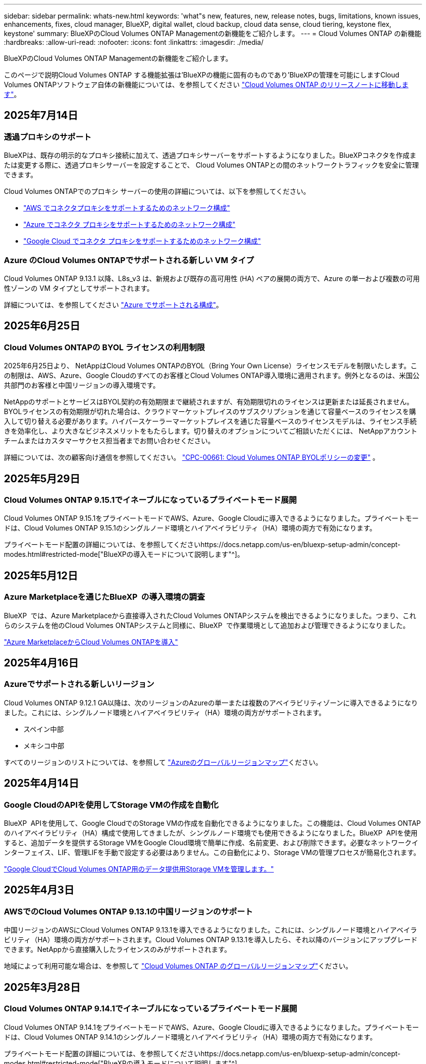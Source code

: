 ---
sidebar: sidebar 
permalink: whats-new.html 
keywords: 'what"s new, features, new, release notes, bugs, limitations, known issues, enhancements, fixes, cloud manager, BlueXP, digital wallet, cloud backup, cloud data sense, cloud tiering, keystone flex, keystone' 
summary: BlueXPのCloud Volumes ONTAP Managementの新機能をご紹介します。 
---
= Cloud Volumes ONTAP の新機能
:hardbreaks:
:allow-uri-read: 
:nofooter: 
:icons: font
:linkattrs: 
:imagesdir: ./media/


[role="lead"]
BlueXPのCloud Volumes ONTAP Managementの新機能をご紹介します。

このページで説明Cloud Volumes ONTAP する機能拡張は'BlueXPの機能に固有のものであり'BlueXPの管理を可能にしますCloud Volumes ONTAPソフトウェア自体の新機能については、を参照してください https://docs.netapp.com/us-en/cloud-volumes-ontap-relnotes/index.html["Cloud Volumes ONTAP のリリースノートに移動します"^]。



== 2025年7月14日



=== 透過プロキシのサポート

BlueXPは、既存の明示的なプロキシ接続に加えて、透過プロキシサーバーをサポートするようになりました。BlueXPコネクタを作成または変更する際に、透過プロキシサーバーを設定することで、 Cloud Volumes ONTAPとの間のネットワークトラフィックを安全に管理できます。

Cloud Volumes ONTAPでのプロキシ サーバーの使用の詳細については、以下を参照してください。

* https://docs.netapp.com/us-en/bluexp-cloud-volumes-ontap/reference-networking-aws.html#network-configurations-to-support-connector-proxy-servers["AWS でコネクタプロキシをサポートするためのネットワーク構成"^]
* https://docs.netapp.com/us-en/bluexp-cloud-volumes-ontap/azure/reference-networking-azure.html#network-configurations-to-support-connector["Azure でコネクタ プロキシをサポートするためのネットワーク構成"^]
* https://docs.netapp.com/us-en/bluexp-cloud-volumes-ontap/reference-networking-gcp.html#network-configurations-to-support-connector-proxy["Google Cloud でコネクタ プロキシをサポートするためのネットワーク構成"^]




=== Azure のCloud Volumes ONTAPでサポートされる新しい VM タイプ

Cloud Volumes ONTAP 9.13.1 以降、L8s_v3 は、新規および既存の高可用性 (HA) ペアの展開の両方で、Azure の単一および複数の可用性ゾーンの VM タイプとしてサポートされます。

詳細については、を参照してください https://docs.netapp.com/us-en/cloud-volumes-ontap-relnotes/reference-configs-azure.html["Azure でサポートされる構成"^]。



== 2025年6月25日



=== Cloud Volumes ONTAPの BYOL ライセンスの利用制限

2025年6月25日より、 NetAppはCloud Volumes ONTAPのBYOL（Bring Your Own License）ライセンスモデルを制限いたします。この制限は、AWS、Azure、Google Cloudのすべてのお客様とCloud Volumes ONTAP導入環境に適用されます。例外となるのは、米国公共部門のお客様と中国リージョンの導入環境です。

NetAppのサポートとサービスはBYOL契約の有効期限まで継続されますが、有効期限切れのライセンスは更新または延長されません。BYOLライセンスの有効期限が切れた場合は、クラウドマーケットプレイスのサブスクリプションを通じて容量ベースのライセンスを購入して切り替える必要があります。ハイパースケーラーマーケットプレイスを通じた容量ベースのライセンスモデルは、ライセンス手続きを効率化し、より大きなビジネスメリットをもたらします。切り替えのオプションについてご相談いただくには、 NetAppアカウントチームまたはカスタマーサクセス担当者までお問い合わせください。

詳細については、次の顧客向け通信を参照してください。  https://mysupport.netapp.com/info/communications/CPC-00661.html["CPC-00661: Cloud Volumes ONTAP BYOLポリシーの変更"^] 。



== 2025年5月29日



=== Cloud Volumes ONTAP 9.15.1でイネーブルになっているプライベートモード展開

Cloud Volumes ONTAP 9.15.1をプライベートモードでAWS、Azure、Google Cloudに導入できるようになりました。プライベートモードは、Cloud Volumes ONTAP 9.15.1のシングルノード環境とハイアベイラビリティ（HA）環境の両方で有効になります。

プライベートモード配置の詳細については、を参照してくださいhttps://docs.netapp.com/us-en/bluexp-setup-admin/concept-modes.html#restricted-mode["BlueXPの導入モードについて説明します"^]。



== 2025年5月12日



=== Azure Marketplaceを通じたBlueXP  の導入環境の調査

BlueXP  では、Azure Marketplaceから直接導入されたCloud Volumes ONTAPシステムを検出できるようになりました。つまり、これらのシステムを他のCloud Volumes ONTAPシステムと同様に、BlueXP  で作業環境として追加および管理できるようになりました。

https://docs.netapp.com/us-en/bluexp-cloud-volumes-ontap/task-deploy-cvo-azure-mktplc.html["Azure MarketplaceからCloud Volumes ONTAPを導入"^]



== 2025年4月16日



=== Azureでサポートされる新しいリージョン

Cloud Volumes ONTAP 9.12.1 GA以降は、次のリージョンのAzureの単一または複数のアベイラビリティゾーンに導入できるようになりました。これには、シングルノード環境とハイアベイラビリティ（HA）環境の両方がサポートされます。

* スペイン中部
* メキシコ中部


すべてのリージョンのリストについては、を参照して https://bluexp.netapp.com/cloud-volumes-global-regions["Azureのグローバルリージョンマップ"^]ください。



== 2025年4月14日



=== Google CloudのAPIを使用してStorage VMの作成を自動化

BlueXP  APIを使用して、Google CloudでのStorage VMの作成を自動化できるようになりました。この機能は、Cloud Volumes ONTAPのハイアベイラビリティ（HA）構成で使用してきましたが、シングルノード環境でも使用できるようになりました。BlueXP  APIを使用すると、追加データを提供するStorage VMをGoogle Cloud環境で簡単に作成、名前変更、および削除できます。必要なネットワークインターフェイス、LIF、管理LIFを手動で設定する必要はありません。この自動化により、Storage VMの管理プロセスが簡易化されます。

https://docs.netapp.com/us-en/bluexp-cloud-volumes-ontap/task-managing-svms-gcp.html["Google CloudでCloud Volumes ONTAP用のデータ提供用Storage VMを管理します。"^]



== 2025年4月3日



=== AWSでのCloud Volumes ONTAP 9.13.1の中国リージョンのサポート

中国リージョンのAWSにCloud Volumes ONTAP 9.13.1を導入できるようになりました。これには、シングルノード環境とハイアベイラビリティ（HA）環境の両方がサポートされます。Cloud Volumes ONTAP 9.13.1を導入したら、それ以降のバージョンにアップグレードできます。NetAppから直接購入したライセンスのみがサポートされます。

地域によって利用可能な場合は、を参照して https://bluexp.netapp.com/cloud-volumes-global-regions["Cloud Volumes ONTAP のグローバルリージョンマップ"^]ください。



== 2025年3月28日



=== Cloud Volumes ONTAP 9.14.1でイネーブルになっているプライベートモード展開

Cloud Volumes ONTAP 9.14.1をプライベートモードでAWS、Azure、Google Cloudに導入できるようになりました。プライベートモードは、Cloud Volumes ONTAP 9.14.1のシングルノード環境とハイアベイラビリティ（HA）環境の両方で有効になります。

プライベートモード配置の詳細については、を参照してくださいhttps://docs.netapp.com/us-en/bluexp-setup-admin/concept-modes.html#restricted-mode["BlueXPの導入モードについて説明します"^]。



== 2025年3月12日



=== Azureの複数のアベイラビリティゾーン環境でサポートされる新しいリージョン

Azure for Cloud Volumes ONTAP 9.12.1 GA以降では、次のリージョンでHA複数アベイラビリティゾーンの導入がサポートされるようになりました。

* 米国中部
* US Gov Virginia（米国政府地域-バージニア州）


すべてのリージョンのリストについては、を参照して https://bluexp.netapp.com/cloud-volumes-global-regions["Azureのグローバルリージョンマップ"^]ください。



== 2025年3月10日



=== AzureのAPIを使用してStorage VMを自動作成

BlueXP  APIを使用して、AzureでCloud Volumes ONTAP用に追加データを提供するStorage VMを作成、名前変更、削除できるようになりました。Storage VMを管理目的で使用する必要がある場合は、APIを使用すると、必要なネットワークインターフェイス、LIF、管理LIFの設定など、Storage VMの作成プロセスが自動化されます。

https://docs.netapp.com/us-en/bluexp-cloud-volumes-ontap/task-managing-svms-azure.html["AzureのCloud Volumes ONTAP用のデータ提供用Storage VMを管理します。"^]



== 2025年3月6日



=== Cloud Volumes ONTAP 9.16.1 GA

BlueXP  を使用して、AzureとGoogle CloudでCloud Volumes ONTAP 9.16.1 General Availabilityリリースを導入、管理できるようになりました。ただし、このバージョンは、AWSでの導入およびアップグレードには使用できません。

link:https://docs.netapp.com/us-en/cloud-volumes-ontap-relnotes/["このリリースのに含まれる新機能について説明します Cloud Volumes ONTAP"^]。



== 2025 年 3 月 3 日



=== Azureでのニュージーランド北部リージョンのサポート

ニュージーランド北部リージョンは、Cloud Volumes ONTAP 9.12.1 GA以降のシングルノードおよびハイアベイラビリティ（HA）構成でAzureでサポートされるようになりました。このリージョンでは、Lsv3インスタンスタイプはサポートされていないことに注意してください。

サポートされているすべてのリージョンのリストについては、を参照して https://bluexp.netapp.com/cloud-volumes-global-regions["Azureのグローバルリージョンマップ"^]ください。



== 2025年2月18日



=== Azure Marketplaceの導入：直接導入

Azure Marketplaceの直接導入を利用して、Cloud Volumes ONTAPをAzure Marketplaceから簡単かつ迅速に直接導入できるようになりました。この合理的な方法を使用すると、BlueXP  Connectorをセットアップしたり、BlueXP  を使用したCloud Volumes ONTAPの導入に必要なその他のオンボーディング基準を満たしたりすることなく、環境内のCloud Volumes ONTAPのコア機能を確認できます。

* https://docs.netapp.com/us-en/bluexp-cloud-volumes-ontap/concept-azure-mktplace-direct.html["AzureでのCloud Volumes ONTAP導入オプションの詳細"^]
* https://docs.netapp.com/us-en/bluexp-cloud-volumes-ontap/task-deploy-cvo-azure-mktplc.html["Azure MarketplaceからCloud Volumes ONTAPを導入"^]




== 2025年2月10日



=== BlueXP  からSystem Managerにアクセスするためのユーザ認証が有効

BlueXP  管理者は、BlueXP  からONTAP System ManagerにアクセスするONTAPユーザの認証をアクティブ化できるようになりました。このオプションを有効にするには、BlueXP  Connectorの設定を編集します。このオプションは、標準モードとプライベートモードで使用できます。

link:https://docs.netapp.com/us-en/bluexp-cloud-volumes-ontap/task-administer-advanced-view.html["System Managerを使用したCloud Volumes ONTAPの管理"^]です。



=== BlueXP  アドバンストビューの名前をSystem Managerに変更

BlueXP  からONTAPシステムマネージャを使用してCloud Volumes ONTAPを高度に管理するオプションの名前が*アドバンストビュー*から*システムマネージャ*に変更されました。

link:https://docs.netapp.com/us-en/bluexp-cloud-volumes-ontap/task-administer-advanced-view.html["System Managerを使用したCloud Volumes ONTAPの管理"^]です。



=== BlueXP  デジタルウォレットでライセンス管理を簡易化

BlueXP  デジタルウォレット内の改善されたナビゲーションポイントを使用して、Cloud Volumes ONTAPライセンスの管理を簡易化できるようになりました。

* Cloud Volumes ONTAPライセンス情報には、* Governance > Digital Wallet > Overview / Direct Licenses *タブから簡単にアクセスできます。
* [Cloud Volume ONTAP ]パネルの*[Overview]*タブで*[View]*をクリックすると、容量ベースライセンスの全体像を確認できます。この詳細ビューには、ライセンスとサブスクリプションに関する詳細な情報が表示されます。
* 以前のインターフェイスを使用する場合は、*[Switch to legacy view]*ボタンをクリックして、ライセンスの詳細をタイプ別に表示したり、ライセンスの課金方法を変更したりできます。


link:https://docs.netapp.com/us-en/bluexp-cloud-volumes-ontap/task-manage-capacity-licenses.html["容量ベースのライセンスを管理します"^]です。



== 2024年12月9日



=== ベストプラクティスに準拠するようにAzure向けに更新されたサポート対象VMのリスト

AzureにCloud Volumes ONTAPの新しいインスタンスを導入する場合、DS_v2およびES_v3マシンファミリーはBlueXP  で選択できなくなりました。これらのファミリーは、既存の古いシステムでのみ保持およびサポートされます。Cloud Volumes ONTAPの新規導入は、Azureでサポートされるのは9.12.1リリース以降のみです。ES_v4またはCloud Volumes ONTAP 9.12.1以降と互換性のある他のシリーズに切り替えることをお勧めします。ただし、DS_v2およびES_v3シリーズマシンは、APIを使用した新しい展開で使用できます。

https://docs.netapp.com/us-en/cloud-volumes-ontap-relnotes/reference-configs-azure.html["Azure でサポートされる構成"^]



== 2024年11月11日



=== ノードベースライセンスの販売終了

NetAppでは、Cloud Volumes ONTAPノードベースライセンスの販売終了（EOA）とサポート終了（EOS）を計画しています。2024年11月11日より、ノードベースライセンスの限定的な可用性が終了しました。ノードベースのライセンスのサポートは2024年12月31日に終了します。ノードベースライセンスのEOAが完了したら、BlueXP  ライセンス変換ツールを使用して容量ベースのライセンスに移行する必要があります。

年間契約または長期契約の場合は、NetApp EOA日またはライセンスの有効期限前にNetApp担当者に連絡して、移行の前提条件が満たされていることを確認することを推奨します。Cloud Volumes ONTAPノードの長期契約がなく、オンデマンドの従量課金制（PAYGO）サブスクリプションに対してシステムを運用している場合は、EOS日までに変換を計画することが重要です。長期契約とPAYGOサブスクリプションの両方で、BlueXP  ライセンス変換ツールを使用してシームレスな変換を行うことができます。

https://docs.netapp.com/us-en/bluexp-cloud-volumes-ontap/concept-licensing.html#end-of-availability-of-node-based-licenses["ノードベースライセンスの販売終了"^] https://docs.netapp.com/us-en/bluexp-cloud-volumes-ontap/task-convert-node-capacity.html["Cloud Volumes ONTAPノードベースライセンスを容量ベースライセンスに変換する"^]



=== BlueXP  からのノードベースの導入の削除

ノードベースのライセンスを使用してCloud Volumes ONTAPシステムを導入するオプションは、BlueXP  では廃止されました。いくつかの特別なケースを除き、どのクラウドプロバイダのCloud Volumes ONTAP環境にもノードベースのライセンスを使用できません。

NetAppは、契約上の義務および運用上のニーズに準拠して、次の固有のライセンス要件を認識し、このような状況でも引き続きノードベースのライセンスをサポートします。

* 米国公共機関のお客様
* プライベートモードでの導入
* AWSでのCloud Volumes ONTAPの中国リージョン導入
* ノード単位で有効期限が切れていない場合は、お客様所有のライセンスを使用（BYOLライセンス）


https://docs.netapp.com/us-en/bluexp-cloud-volumes-ontap/concept-licensing.html#end-of-availability-of-node-based-licenses["ノードベースライセンスの販売終了"^]



=== Azure BLOBストレージにCloud Volumes ONTAPデータ用のコールド階層を追加

BlueXP  で、コールド階層を選択してアクセス頻度の低い大容量階層のデータをAzure BLOBストレージに格納できるようになりました。既存のホット階層とクール階層にコールド階層を追加すると、より手頃な価格のストレージオプションが提供され、コスト効率が向上します。

https://docs.netapp.com/us-en/bluexp-cloud-volumes-ontap/concept-data-tiering.html#data-tiering-in-azure["Azure のデータ階層化"^]



=== Azureのストレージアカウントへのパブリックアクセスを制限するオプション

AzureのCloud Volumes ONTAPシステムのストレージアカウントへのパブリックアクセスを制限できるようになりました。アクセスを無効にすると、組織のセキュリティポリシーに準拠する必要がある場合に、同じVNet内であってもプライベートIPアドレスが公開されないように保護できます。このオプションは、Cloud Volumes ONTAPシステムのデータ階層化も無効になり、シングルノードペアとハイアベイラビリティペアの両方に適用されます。

https://docs.netapp.com/us-en/bluexp-cloud-volumes-ontap/reference-networking-azure.html#security-group-rules["セキュリティグループのルール"^]です。



=== Cloud Volumes ONTAP導入後のWORM有効化

BlueXP  を使用して、既存のCloud Volumes ONTAPシステムでWrite Once Read Many（WORM）ストレージをアクティブ化できるようになりました。この機能を使用すると、作成時にWORMが有効になっていなかった場合でも、作業環境でWORMを柔軟に有効にできます。有効にすると、WORMを無効にすることはできません。

https://docs.netapp.com/us-en/bluexp-cloud-volumes-ontap/concept-worm.html#enabling-worm-on-a-cloud-volumes-ontap-working-environment["Cloud Volumes ONTAP作業環境でのWORMの有効化"^]



== 2024年10月25日



=== ベストプラクティスに準拠するようにGoogle Cloud向けに更新されたサポート対象VMのリスト

Google CloudにCloud Volumes ONTAPの新しいインスタンスを導入する際に、BlueXP  でn1シリーズマシンを選択できなくなりました。n1シリーズのマシンは、既存の古いシステムでのみ保持およびサポートされます。Cloud Volumes ONTAPの新規導入は、Google Cloud 9.8リリース以降でのみサポートされます。Cloud Volumes ONTAP 9.8以降と互換性のあるn2シリーズマシンタイプに切り替えることをお勧めします。ただし、n1シリーズマシンは、APIを介して実行される新しい導入に使用できます。

https://docs.netapp.com/us-en/cloud-volumes-ontap-relnotes/reference-configs-gcp.html["Google Cloud でサポートされている構成"^]です。



=== ローカルゾーンでのAmazon Web Servicesのプライベートモードのサポート

BlueXP  では、AWSローカルゾーンがサポートされるようになり、プライベートモードのCloud Volumes ONTAPハイアベイラビリティ（HA）構成がサポートされるようになりました。以前は標準モードのみに限定されていたサポートが、プライベートモードを含むように拡張されました。


NOTE: BlueXP  を制限モードで使用している場合、AWSローカルゾーンはサポートされません。

HA環境でのAWSローカルゾーンの詳細については、を参照してください。 link:https://docs.netapp.com/us-en/bluexp-cloud-volumes-ontap/concept-ha.html#aws-local-zones["AWSローカルゾーン"^]。



== 2024年10月7日



=== アップグレード時のバージョン選択におけるユーザエクスペリエンスの向上

このリリースから、BlueXP  通知を使用してCloud Volumes ONTAPをアップグレードしようとすると、使用するデフォルトのバージョン、最新のバージョン、および互換性のあるバージョンに関するガイダンスが表示されます。また、Cloud Volumes ONTAPインスタンスと互換性のある最新のパッチまたはメジャーバージョンを選択することも、アップグレードするバージョンを手動で入力することもできます。

https://docs.netapp.com/us-en/bluexp-cloud-volumes-ontap/task-updating-ontap-cloud.html#upgrade-from-bluexp-notifications["Cloud Volumes ONTAP ソフトウェアをアップグレードします"]



== 2024年9月9日



=== ワームとARPの機能は有料ではなくなりました。

WORM（Write Once Read Many）とARP（Autonomous Ransomware Protection）の組み込みのデータ保護機能とセキュリティ機能は、Cloud Volumes ONTAPライセンスで追加料金なしで提供されます。新しい価格モデルは、AWS、Azure、Google Cloudの新規および既存のBYOLおよびPAYGO / Marketplaceサブスクリプションの両方に適用されます。容量ベースとノードベースのどちらのライセンスにも、シングルノードとハイアベイラビリティ（HA）ペアを含むすべての構成用のARPとWORMが追加料金なしで含まれます。

シンプルな価格設定により、次のようなメリットが得られます。

* 現在、WORMとARPが含まれているアカウントでは、これらの機能の料金は発生しなくなります。今後は、この変更前と同様に、使用容量に関する料金のみが請求されます。ワームとARPは今後の請求書に含まれなくなります。
* 現在のアカウントにこれらの機能が含まれていない場合は、追加料金なしでWORMとARPを選択できるようになりました。
* 新規アカウントのすべてのCloud Volumes ONTAPサービスには、WORMとARPの料金は含まれません。


これらの機能の詳細については、こちらをご覧ください。

* https://docs.netapp.com/us-en/bluexp-cloud-volumes-ontap/task-protecting-ransomware.html["Cloud Volumes ONTAP向けNetAppランサムウェア対策ソリューションを有効にする"]
* https://docs.netapp.com/us-en/bluexp-cloud-volumes-ontap/concept-worm.html["WORM ストレージ"]




== 2024 年 8 月 23 日



=== カナダ西部リージョンがAWSでサポートされるようになりました

Cloud Volumes ONTAP 9.12.1 GA以降では、カナダ西部リージョンがAWSでサポートされるようになりました。

すべてのリージョンのリストについては、を参照してください https://bluexp.netapp.com/cloud-volumes-global-regions["AWSのグローバルリージョンマップ"^]。



== 2024年8月22日



=== Cloud Volumes ONTAP 9.15.1 GA

BlueXPで、AWS、Azure、Google CloudにCloud Volumes ONTAP 9.15.1 General Availabilityリリースを導入、管理できるようになりました。

link:https://docs.netapp.com/us-en/cloud-volumes-ontap-9151-relnotes/["このリリースのに含まれる新機能について説明します Cloud Volumes ONTAP"^]です。



== 2024 年 8 月 8 日



=== Edge Cacheライセンスパッケージの廃止

Cloud Volumes ONTAPの今後の導入では、Edge Cache容量ベースのライセンスパッケージは利用できなくなります。ただし、APIを使用してこの機能を利用することはできます。



=== AzureでサポートされるFlash Cacheの最小バージョン

AzureでFlash Cacheを設定するには、9.13.1 GA以上のCloud Volumes ONTAPバージョンが必要です。ONTAP 9.13.1 GA以降のバージョンは、AzureのCloud Volumes ONTAPシステムへのFlash Cacheの導入にのみ使用できます。

サポートされる構成については、を参照してください https://docs.netapp.com/us-en/cloud-volumes-ontap-relnotes/reference-configs-azure.html#single-node-systems["Azure でサポートされる構成"^]。



=== マーケットプレイスサブスクリプションの無償トライアルの廃止

クラウドプロバイダのマーケットプレイスで提供される従量課金制サブスクリプションの30日間無償トライアルまたは評価版ライセンスは、Cloud Volumes ONTAPでは利用できなくなります。あらゆるタイプのマーケットプレイスサブスクリプション（PAYGOまたは年間契約）の料金は、無料トライアル期間なしで最初の使用から有効になります。



== 2024年6月10日



=== Cloud Volumes ONTAP 9.15.0

BlueXPで、AWS、Azure、Google CloudにCloud Volumes ONTAP 9.15.0を導入して管理できるようになりました。

link:https://docs.netapp.com/us-en/cloud-volumes-ontap-9150-relnotes/["このリリースのに含まれる新機能について説明します Cloud Volumes ONTAP"^]です。



== 2024年5月17日



=== Amazon Web Servicesのローカルゾーンのサポート

Cloud Volumes ONTAP HA環境でAWSローカルゾーンがサポートされるようになりました。AWSローカルゾーンは、ストレージ、コンピューティング、データベース、その他の一部のAWSサービスが大都市や業界の近くに配置されているインフラ環境です。


NOTE: AWSのローカルゾーンは、BlueXPを標準モードで使用している場合にサポートされます。現時点では、BlueXPを制限モードまたはプライベートモードで使用している場合、AWSローカルゾーンはサポートされていません。

HA環境でのAWSローカルゾーンの詳細については、を参照してください。 link:https://docs.netapp.com/us-en/bluexp-cloud-volumes-ontap/concept-ha.html#aws-local-zones["AWSローカルゾーン"^]。



== 2024年4月23日



=== Azureの複数のアベイラビリティゾーン環境でサポートされる新しいリージョン

Azure for Cloud Volumes ONTAP 9.12.1 GA以降では、次のリージョンでHA複数アベイラビリティゾーンの導入がサポートされるようになりました。

* ドイツ・ウェスト・セントラル
* ポーランド中部
* 米国西部3
* イスラエル中部
* イタリア北部
* カナダセントラル


すべてのリージョンのリストについては、を参照して https://bluexp.netapp.com/cloud-volumes-global-regions["Azureのグローバルリージョンマップ"^]ください。



=== ヨハネスブルグリージョンがGoogle Cloudでサポートされるようになりました

ヨハネスブルグ地域 (`africa-south1` リージョン）は、Google Cloud for Cloud Volumes ONTAP 9.12.1 GA以降でサポートされるようになりました。

すべてのリージョンのリストについては、を参照して https://bluexp.netapp.com/cloud-volumes-global-regions["Google Cloudのグローバルリージョンマップ"^]ください。



=== ボリュームテンプレートとタグのサポートの廃止

これ以降、テンプレートからボリュームを作成したり、ボリュームのタグを編集したりすることはできません。これらの操作はBlueXP修正サービスに関連付けられていましたが、このサービスは廃止されました。



== 2024年3月8日



=== Amazon Instant Metadata Service v2のサポート

AWSでは、Cloud Volumes ONTAP、メディエーター、コネクタがすべての機能でAmazon Instant Metadata Service v2（IMDSv2）をサポートするようになりました。IMDSv2では、脆弱性に対する保護が強化されています。以前はIMDSv1のみがサポートされていました。

セキュリティポリシーで必要な場合は、IMDSv2を使用するようにEC2インスタンスを設定できます。手順については、を参照してください https://docs.netapp.com/us-en/bluexp-setup-admin/task-require-imdsv2.html["既存のコネクタを管理するためのBlueXPのセットアップと管理に関するドキュメント"^]。



== 2024年3月5日



=== Cloud Volumes ONTAP 9.14.1 GA

BlueXPで、AWS、Azure、Google CloudにCloud Volumes ONTAP 9.14.1 General Availabilityリリースを導入、管理できるようになりました。

link:https://docs.netapp.com/us-en/cloud-volumes-ontap-9141-relnotes/["このリリースのに含まれる新機能について説明します Cloud Volumes ONTAP"^]。



== 2024年2月2日



=== AzureでのEdv5シリーズVMのサポート

Cloud Volumes ONTAP 9.14.1リリース以降では、次のEdv5シリーズVMがサポートされるようになりました。

* E4ds_V5
* E8ds_V5
* E20s_V5
* E32ds_V5
* E48ds_V5
* E64ds_V5


link:https://docs.netapp.com/us-en/cloud-volumes-ontap-relnotes/reference-configs-azure.html["Azure でサポートされる構成"^]



== 2024年1月16日



=== BlueXPでのパッチリリース

BlueXPでは、最新の3つのバージョンのCloud Volumes ONTAPに対してのみパッチリリースを提供しています。

link:https://docs.netapp.com/us-en/bluexp-cloud-volumes-ontap/task-updating-ontap-cloud.html#patch-releases["Cloud Volumes ONTAP をアップグレードします"^]



== 2024年1月8日



=== Azureの複数のアベイラビリティゾーン用の新しいVM

Cloud Volumes ONTAP 9.13.1以降では、次のVMタイプで、新規および既存のハイアベイラビリティペア環境でAzureの複数のアベイラビリティゾーンがサポートされます。

* L16s_v3
* L32s_v3
* L48s_v3
* L64s_v3


link:https://docs.netapp.com/us-en/cloud-volumes-ontap-relnotes/reference-configs-azure.html["Azure でサポートされる構成"^]



== 2023年12月6日



=== Cloud Volumes ONTAP 9.14.1 RC1

BlueXPで、AWS、Azure、Google CloudにCloud Volumes ONTAP 9.14.1を導入、管理できるようになりました。

link:https://docs.netapp.com/us-en/cloud-volumes-ontap-9141-relnotes/["このリリースのに含まれる新機能について説明します Cloud Volumes ONTAP"^]。



=== 最大300TiBのFlexVolボリューム

System ManagerとONTAP CLI（Cloud Volumes ONTAP 9.12.1 P2および9.13.0 P2以降）、およびCloud Volumes ONTAP 9.13.1以降のBlueXPでは、最大300TiBのFlexVolボリュームを作成できるようになりました。

* link:https://docs.netapp.com/us-en/cloud-volumes-ontap-relnotes/reference-limits-aws.html#file-and-volume-limits["AWS のストレージの制限"]
* link:https://docs.netapp.com/us-en/cloud-volumes-ontap-relnotes/reference-limits-azure.html#file-and-volume-limits["Azure のストレージ制限"]
* link:https://docs.netapp.com/us-en/cloud-volumes-ontap-relnotes/reference-limits-gcp.html#logical-storage-limits["Google Cloud のストレージ制限"]




== 2023年12月5日

次の変更が導入されました。



=== Azureでの新しいリージョンのサポート

.単一のアベイラビリティゾーンリージョンのサポート
Azure for Cloud Volumes ONTAP 9.12.1 GA以降では、次のリージョンで可用性の高い単一アベイラビリティゾーンの導入がサポートされるようになりました。

* テルアビブ
* ミラノ


.複数のアベイラビリティゾーンリージョンのサポート
Azure for Cloud Volumes ONTAP 9.12.1 GA以降では、次のリージョンで可用性の高い複数アベイラビリティゾーンの導入がサポートされるようになりました。

* 中央インド
* ノルウェー東部
* スイス北部
* 南アフリカ北部
* アラブ首長国連邦北部


すべてのリージョンのリストについては、を参照して https://bluexp.netapp.com/cloud-volumes-global-regions["Azureのグローバルリージョンマップ"^]ください。



== 2023年11月10日

コネクタの3.9.35リリースでは、次の変更が加えられました。



=== ベルリンリージョンでGoogle Cloudがサポートされるようになりました

ベルリン地域は、Google Cloud for Cloud Volumes ONTAP 9.12.1 GA以降でサポートされるようになりました。

すべてのリージョンのリストについては、を参照して https://bluexp.netapp.com/cloud-volumes-global-regions["Google Cloudのグローバルリージョンマップ"^]ください。



== 2023年11月8日

コネクタの3.9.35リリースでは、次の変更が加えられました。



=== Tel AvivリージョンがAWSでサポートされるようになりました

テルアビブリージョンは、Cloud Volumes ONTAP 9.12.1 GA以降でAWSでサポートされるようになりました。

すべてのリージョンのリストについては、を参照して https://bluexp.netapp.com/cloud-volumes-global-regions["AWSのグローバルリージョンマップ"^]ください。



== 2023年11月1日

コネクタの3.9.34リリースでは、次の変更が加えられました。



=== サウジアラビアリージョンでGoogle Cloudがサポートされるようになりました

サウジアラビアリージョンは、Google Cloud for Cloud Volumes ONTAPおよびConnector for Cloud Volumes ONTAP 9.12.1 GA以降でサポートされるようになりました。

すべてのリージョンのリストについては、を参照して https://bluexp.netapp.com/cloud-volumes-global-regions["Google Cloudのグローバルリージョンマップ"^]ください。



== 2023年10月23日

コネクタの3.9.34リリースでは、次の変更が加えられました。



=== AzureでのHAマルチアベイラビリティゾーン環境でサポートされる新しいリージョン

Azureの次のリージョンでは、Cloud Volumes ONTAP 9.12.1 GA以降で可用性の高い複数アベイラビリティゾーン環境がサポートされるようになりました。

* オーストラリア東部
* 東アジア
* フランス中部
* 北ヨーロッパ
* カタール中部
* スウェーデン中部
* 西ヨーロッパ
* 西アメリカ 2


複数のアベイラビリティゾーンをサポートするすべてのリージョンのリストについては、を参照してください https://bluexp.netapp.com/cloud-volumes-global-regions["Azureのグローバルリージョンマップ"^]。



== 2023年10月6日

コネクタの3.9.34リリースでは、次の変更が加えられました。



=== Cloud Volumes ONTAP 9.14.0

BlueXPで、AWS、Azure、Google CloudにCloud Volumes ONTAP 9.14.0 General Availabilityリリースを導入、管理できるようになりました。

link:https://docs.netapp.com/us-en/cloud-volumes-ontap-9140-relnotes/["このリリースのに含まれる新機能について説明します Cloud Volumes ONTAP"^]。



== 2023年9月10日

コネクタの3.9.33リリースでは、次の変更が加えられました。



=== AzureでのLsv3シリーズVMのサポート

AzureのCloud Volumes ONTAPでは、9.13.1リリース以降で、単一のアベイラビリティゾーンと複数のアベイラビリティゾーンに管理対象ディスクを共有するシングルノード環境とハイアベイラビリティペア環境で、L48s_v3とL64s_v3のインスタンスタイプがサポートされるようになりました。これらのインスタンスタイプでは、Flash Cacheがサポートされます。

link:https://docs.netapp.com/us-en/cloud-volumes-ontap-relnotes/reference-configs-azure.html["AzureでサポートされるCloud Volumes ONTAP構成を確認する"^]
link:https://docs.netapp.com/us-en/cloud-volumes-ontap-relnotes/reference-limits-azure.html["AzureでのCloud Volumes ONTAPのストレージ制限を表示"^]



== 2023年7月30日

コネクタの3.9.32リリースでは、次の変更が導入されました。



=== Google CloudでFlash Cacheと高速書き込み速度をサポート

Google Cloud for Cloud Volumes ONTAP 9.13.1以降では、Flash Cacheと高速書き込み速度を個別に有効にすることができます。高速の書き込み速度は、サポートされているすべてのインスタンスタイプで使用できます。Flash Cacheは、次のインスタンスタイプでサポートされています。

* N2-STANDARD-16
* N2-STANDARD-32
* N2-STANDARD-48
* N2-STANDARD-64


これらの機能は、シングルノード環境とハイアベイラビリティペア環境の両方で個別に使用することも、一緒に使用することもできます。

link:https://docs.netapp.com/us-en/bluexp-cloud-volumes-ontap/task-deploying-gcp.html["Google CloudでCloud Volumes ONTAP を起動します"^]



=== 使用状況レポートの機能拡張

使用状況レポートに表示される情報に対するさまざまな改善が利用可能になりました。使用状況レポートの機能拡張は次のとおりです。

* TiB単位が列名に追加されました。
* シリアル番号の新しい「ノード」フィールドが追加されました。
* [Storage VMs]使用状況レポートに新しい[Workload Type]列が追加されました。
* 作業環境の名前がStorage VMとボリュームの使用状況レポートに表示されるようになりました。
* ボリュームタイプ「file」のラベルが「Primary（Read/Write）」に変更されました。
* ボリュームタイプ「secondary」のラベルが「Secondary（DP）」に変更されました。


使用状況レポートの詳細については、を参照してくださいlink:https://docs.netapp.com/us-en/bluexp-cloud-volumes-ontap/task-manage-capacity-licenses.html#download-usage-reports["使用状況レポートをダウンロードします"^]。



== 2023年7月26日

コネクタの3.9.31リリースでは、次の変更が導入されました。



=== Cloud Volumes ONTAP 9.13.1 GA

BlueXPで、AWS、Azure、Google CloudにCloud Volumes ONTAP 9.13.1 General Availabilityリリースを導入、管理できるようになりました。

link:https://docs.netapp.com/us-en/cloud-volumes-ontap-9131-relnotes/["このリリースのに含まれる新機能について説明します Cloud Volumes ONTAP"^]。



== 2023年7月2日

コネクタの3.9.31リリースでは、次の変更が導入されました。



=== AzureでのHAマルチアベイラビリティゾーン環境のサポート

Azureの東日本および韓国中部では、Cloud Volumes ONTAP 9.12.1 GA以降でHAマルチアベイラビリティゾーンの導入がサポートされるようになりました。

複数のアベイラビリティゾーンをサポートするすべてのリージョンのリストについては、を参照してください https://bluexp.netapp.com/cloud-volumes-global-regions["Azureのグローバルリージョンマップ"^]。



=== 自律型ランサムウェア対策のサポート

Cloud Volumes ONTAPでAutonomous Ransomware Protection（ARP）がサポートされるようになりました。ARPサポートは、Cloud Volumes ONTAPバージョン9.12.1以降で使用できます。

Cloud Volumes ONTAPを使用したARPの詳細については、を参照してください https://docs.netapp.com/us-en/bluexp-cloud-volumes-ontap/task-protecting-ransomware.html#autonomous-ransomware-protection["自律的なランサムウェア防御"^]。



== 2023年6月26日

コネクタの3.9.30リリースでは、次の変更が加えられました。



=== Cloud Volumes ONTAP 9.13.1 RC1

BlueXPで、AWS、Azure、Google CloudにCloud Volumes ONTAP 9.13.1を導入、管理できるようになりました。

https://docs.netapp.com/us-en/cloud-volumes-ontap-9131-relnotes["このリリースのに含まれる新機能について説明します Cloud Volumes ONTAP"^]。



== 2023年6月4日

コネクタの3.9.30リリースでは、次の変更が加えられました。



=== Cloud Volumes ONTAPアップグレードバージョンセレクタの更新

Upgrade Cloud Volumes ONTAPページで、Cloud Volumes ONTAPの最新バージョンまたは古いバージョンへのアップグレードを選択できるようになりました。

BlueXP  を使用したCloud Volumes ONTAPのアップグレードの詳細については、を参照してください https://docs.netapp.com/us-en/cloud-manager-cloud-volumes-ontap/task-updating-ontap-cloud.html#upgrade-cloud-volumes-ontap["Cloud Volumes ONTAP をアップグレードします"^]。



== 2023年5月7日

コネクタの3.9.29リリースでは、次の変更が加えられました。



=== カタール地域がGoogle Cloudでサポートされるようになりました

カタール地域は、Google Cloud for Cloud Volumes ONTAP およびConnector for Cloud Volumes ONTAP 9.12.1 GA以降でサポートされるようになりました。



=== Sweden CentralリージョンがAzureでサポートされるようになりました

Sweden Centralリージョンは、Azure for Cloud Volumes ONTAP およびConnector for Cloud Volumes ONTAP 9.12.1 GA以降でサポートされるようになりました。



=== Azure Australia EastでのHA複数アベイラビリティゾーンの導入のサポート

Azureのオーストラリア東部リージョンでは、Cloud Volumes ONTAP 9.12.1 GA以降でHAマルチアベイラビリティゾーンの導入がサポートされるようになりました。



=== 充電使用量の内訳

容量ベースのライセンスにサブスクライブしたときに課金される料金を確認できるようになりました。次のタイプの使用状況レポートは、BlueXPのデジタルウォレットからダウンロードできます。使用状況レポートには、サブスクリプションの容量の詳細と、Cloud Volumes ONTAP サブスクリプションのリソースに対する課金状況が表示されます。ダウンロード可能なレポートは、他のユーザーと簡単に共有できます。

* Cloud Volumes ONTAP パッケージの使用状況
* 使用状況の概要
* Storage VMの使用状況
* ボリュームの使用状況


詳細については、を参照してください link:https://docs.netapp.com/us-en/bluexp-cloud-volumes-ontap/task-manage-capacity-licenses.html["容量ベースのライセンスを管理します"^]。



=== MarketplaceのサブスクリプションなしでBlueXPにアクセスすると通知が表示されるようになりました

Marketplaceのサブスクリプションを購入せずにBlueXPでCloud Volumes ONTAP にアクセスすると、必ず通知が表示されるようになりました。通知には、「この作業環境のマーケットプレイスサブスクリプションは、Cloud Volumes ONTAP の利用規約に準拠する必要があります」と記載されています。



== 2023年4月4日



=== 中国リージョンでのAWSのサポート

Cloud Volumes ONTAP 9.12.1 GA以降では、次のように中国リージョンがAWSでサポートされるようになりました。

* シングルノードシステムがサポートされます。
* ネットアップから直接購入したライセンスはサポートされます。


地域によって利用可能な場合は、を参照してlink:https://bluexp.netapp.com/cloud-volumes-global-regions["Cloud Volumes ONTAP のグローバルリージョンマップ"^]ください。



== 2023年4月3日

コネクタの3.9.28リリースでは、次の変更が導入されました。



=== TurinリージョンがGoogle Cloudでサポートされるようになりました

Turinリージョンは、Google Cloud for Cloud Volumes ONTAP およびConnector for Cloud Volumes ONTAP 9.12.1 GA以降でサポートされるようになりました。



=== BlueXPのデジタルウォレット機能の強化

BlueXPのデジタルウォレットに、Marketplaceのプライベートオファーで購入したライセンス容量が表示されるようになりました。

https://docs.netapp.com/us-en/bluexp-cloud-volumes-ontap/task-manage-capacity-licenses.html["アカウントの使用済み容量を表示する方法について説明します"^]。



=== ボリューム作成時のコメントがサポートされます

このリリースでは、APIを使用してCloud Volumes ONTAP FlexGroup ボリュームまたはFlexVol ボリュームを作成する際にコメントを作成することができます。



=== Cloud Volumes ONTAP の[Overview]、[Volumes]、[Aggregates]ページでBlueXPのユーザインターフェイスが再設計されました

Cloud Volumes ONTAP の[概要]、[ボリューム]、[アグリゲート]ページで使用できるユーザインターフェイスが再設計されました。タイルベースのデザインでは、より包括的な情報が各タイルに表示され、ユーザーエクスペリエンスが向上します。

image:https://raw.githubusercontent.com/NetAppDocs/bluexp-cloud-volumes-ontap/main/media/screenshot-resource-page-rn.png["このスクリーンショットは、Cloud Volumes ONTAP の概要ページに再設計されたBlueXPユーザインターフェイスを示しています。さまざまなタイルに、ストレージ効率、バージョン、容量分布、Cloud Volumes ONTAP 環境に関する情報、ボリューム、アグリゲート、レプリケーション、バックアップが表示されます。"]



=== FlexGroup ボリュームはCloud Volumes ONTAP で確認できます

ONTAPシステムマネージャまたはONTAP CLIで作成したFlexGroupボリュームは、BlueXP  の[再設計されたボリューム]タイルで直接表示できるようになりました。FlexVol ボリュームの場合と同じように、作成したFlexGroup ボリュームの詳細情報は専用の[Volumes]タイルで確認できます。


NOTE: 現時点では、BlueXPでは既存のFlexGroup ボリュームのみを表示できます。BlueXPでFlexGroup ボリュームを作成することはできませんが、今後のリリースでサポートする予定です。

image:screenshot-show-flexgroup-volume.png["[Volumes]タイルの下にFlexGroup ボリュームアイコンが配置されたテキストを示すスクリーンショット。"]

link:https://docs.netapp.com/us-en/bluexp-cloud-volumes-ontap/task-manage-volumes.html["作成したFlexGroup ボリュームの表示について詳しくは、こちらをご覧ください。"^]



== 2023年3月13日



=== Azureでの中国リージョンのサポート

中国北部3リージョンは、AzureでのCloud Volumes ONTAP 9.12.1 GAおよび9.13.0 GAのシングルノード導入でサポートされるようになりました。これらの地域では、NetAppから直接購入したライセンス（BYOLライセンス）のみがサポートされます。


NOTE: 中国地域でのCloud Volumes ONTAPの新規導入は、9.12.1 GAおよび9.13.0 GAでのみサポートされています。これらのバージョンは、Cloud Volumes ONTAPの新しいパッチおよびリリースにアップグレードできます。中国の地域に新しいCloud Volumes ONTAPバージョンを導入する場合は、NetAppサポートにお問い合わせください。

地域によって利用可能な場合は、を参照してlink:https://bluexp.netapp.com/cloud-volumes-global-regions["Cloud Volumes ONTAP のグローバルリージョンマップ"^]ください。



== 2023年3月5日

コネクタの3.9.27リリースでは、次の変更が加えられました。



=== Cloud Volumes ONTAP 9.13.0

BlueXPで、AWS、Azure、Google CloudにCloud Volumes ONTAP 9.13.0を導入、管理できるようになりました。

https://docs.netapp.com/us-en/cloud-volumes-ontap-9130-relnotes["このリリースのに含まれる新機能について説明します Cloud Volumes ONTAP"^]。



=== Azureで16TiBと32TiBをサポート

Cloud Volumes ONTAPでは、Azureの管理対象ディスクで実行される高可用性環境向けに、16TiBと32TiBのディスクサイズがサポートされるようになりました。

の詳細を確認してください https://docs.netapp.com/us-en/cloud-volumes-ontap-relnotes/reference-configs-azure.html#supported-disk-sizes["Azureでサポートされるディスクサイズ"^]。



=== MTEKMライセンス

バージョン9.12.1 GA以降を実行する新規および既存のCloud Volumes ONTAP システムに、マルチテナント暗号化キー管理（MTEKM）ライセンスが含まれるようになりました。

マルチテナントの外部キー管理を使用すると、NetApp Volume Encryptionの使用時に、個々のStorage VM（SVM）でKMIPサーバを介して独自のキーを保持できます。

https://docs.netapp.com/us-en/bluexp-cloud-volumes-ontap/task-encrypting-volumes.html["ネットアップの暗号化ソリューションでボリュームを暗号化する方法について説明します"^]。



=== インターネットを使用しない環境のサポート

インターネットから完全に分離されたすべてのクラウド環境でCloud Volumes ONTAP がサポートされるようになりました。これらの環境では、ノードベースのライセンス（BYOL）のみがサポートされます。容量単位のライセンスはサポートされていません。開始するには、コネクタソフトウェアを手動でインストールし、コネクタで実行されているBlueXPコンソールにログインし、BlueXPデジタルウォレットにBYOLライセンスを追加してから、Cloud Volumes ONTAP を導入します。

* https://docs.netapp.com/us-en/bluexp-setup-admin/task-quick-start-private-mode.html["インターネットにアクセスできない場所にコネクタを取り付けます"^]
* https://docs.netapp.com/us-en/bluexp-setup-admin/task-logging-in.html["コネクタのBlueXPコンソールにアクセスします"^]
* https://docs.netapp.com/us-en/bluexp-cloud-volumes-ontap/task-manage-node-licenses.html#manage-byol-licenses["未割り当てライセンスを追加します"^]




=== Google CloudでのFlash Cacheと高速書き込み

Cloud Volumes ONTAP 9.13.0リリースでは、Flash Cache、高速な書き込み速度、最大転送単位（MTU）8、896バイトがサポートされるようになりました。

の詳細を確認してください link:https://docs.netapp.com/us-en/cloud-volumes-ontap-relnotes/reference-configs-gcp.html["Google Cloudのライセンスごとにサポートされる構成"^]。



== 2023年2月5日

コネクタの3.9.26リリースでは、次の変更が加えられました。



=== AWSでの配置グループの作成

AWS HA単一アベイラビリティゾーン（AZ）環境で配置グループを作成するための新しい設定が追加されました。失敗した配置グループの作成をバイパスして、AWS HA単一のAZ環境を正常に完了できるようにすることができます。

配置グループ作成設定の構成方法の詳細については、を参照してくださいlink:https://docs.netapp.com/us-en/bluexp-cloud-volumes-ontap/task-configure-placement-group-failure-aws.html#overview["AWS HA単一AZ用の配置グループの作成を設定する"^]。



=== プライベートDNSゾーン設定の更新

Azureプライベートリンクの使用時にプライベートDNSゾーンと仮想ネットワークの間にリンクを作成しないように、新しい設定が追加されました。作成はデフォルトで有効になっています。

link:https://docs.netapp.com/us-en/bluexp-cloud-volumes-ontap/task-enabling-private-link.html#provide-bluexp-with-details-about-your-azure-private-dns["AzureプライベートDNSの詳細をBlueXPに提供します"^]



=== WORMストレージとデータ階層化

Cloud Volumes ONTAP 9.8以降のシステムを作成するときに、データ階層化とWORMストレージの両方を有効にできるようになりました。WORMストレージによるデータ階層化を有効にすると、データをクラウドのオブジェクトストアに階層化できます。

link:https://docs.netapp.com/us-en/bluexp-cloud-volumes-ontap/concept-worm.html["WORMストレージについて説明します。"^]



== 2023年1月1日

コネクタの3.9.25リリースでは、次の変更が加えられました。



=== Google Cloudで提供されているライセンスパッケージ

最適化さCloud Volumes ONTAP れた容量ベースのライセンスパッケージとエッジキャッシュ容量ベースのライセンスパッケージは、Google Cloud Marketplaceで従量課金制サービスまたは年間契約として提供されます。

を参照してください link:https://docs.netapp.com/us-en/bluexp-cloud-volumes-ontap/concept-licensing.html#packages["Cloud Volumes ONTAP ライセンス"^]。



=== Cloud Volumes ONTAP のデフォルト設定

マルチテナント暗号化キー管理（MTEKM）ライセンスは新しいCloud Volumes ONTAP 環境には含まれなくなりました。

Cloud Volumes ONTAPとともに自動的にインストールされるONTAP機能ライセンスの詳細については、を参照してくださいlink:https://docs.netapp.com/us-en/bluexp-cloud-volumes-ontap/reference-default-configs.html["Cloud Volumes ONTAP のデフォルト設定"^]。



== 2022年12月15日



=== Cloud Volumes ONTAP 9.12.0

BlueXPでは、AWSとGoogle CloudにCloud Volumes ONTAP 9.12.0を導入して管理できるようになりました。

https://docs.netapp.com/us-en/cloud-volumes-ontap-9120-relnotes["このリリースのに含まれる新機能について説明します Cloud Volumes ONTAP"^]。



== 2022年12月8日



=== Cloud Volumes ONTAP 9.12.1

BlueXPでは、Cloud Volumes ONTAP 9.12.1を導入および管理できるようになりました。新機能やその他のクラウドプロバイダリージョンのサポートが含まれます。

https://docs.netapp.com/us-en/cloud-volumes-ontap-9121-relnotes["このリリースのに含まれる新機能について説明します Cloud Volumes ONTAP"^]



== 2022年12月4日

コネクタの3.9.24リリースでは、次の変更が加えられました。



=== Cloud Volumes ONTAP の作成中に、Worm+ Cloud Backupを利用できるようになりました

Cloud Volumes ONTAP の作成プロセスで、Write Once、Read Many（WORM）、およびCloud Backupの両方の機能をアクティブ化できるようになりました。



=== イスラエルでGoogle Cloudがサポートされるようになりました

イスラエルのリージョンは、Google Cloud for Cloud Volumes ONTAP とConnector for Cloud Volumes ONTAP 9.11.1 P3以降でサポートされるようになりました。



== 2022年11月15日

コネクタの3.9.23リリースでは、次の変更が加えられました。



=== Google CloudのONTAP S3ライセンス

ONTAP Cloud Platformでバージョン9.12.1以降を実行する新規および既存のCloud Volumes ONTAP システムに、S3ライセンスが含まれるようになりました。

https://docs.netapp.com/us-en/ontap/object-storage-management/index.html["ONTAPのドキュメント：S3オブジェクトストレージサービスの設定および管理方法"^]



== 2022年11月6日

コネクタの3.9.23リリースでは、次の変更が加えられました。



=== Azureでリソースグループを移動しています

同じAzureサブスクリプション内で、Azure内の1つのリソースグループから別のリソースグループに作業環境を移動できるようになりました。

詳細については、を参照してください link:https://docs.netapp.com/us-en/bluexp-cloud-volumes-ontap/task-moving-resource-groups-azure.html["リソースグループを移動しています"]。



=== NDMP-copy証明書

ONTAP VolumeでのNDMPコピーの使用が認定されました。

NDMPの設定方法と使用方法については、を参照して https://docs.netapp.com/us-en/ontap/ndmp/index.html["ONTAPのドキュメント：NDMP構成の概要"]ください。



=== Azureのマネージドディスク暗号化機能をサポート

作成時にすべての管理対象ディスクを暗号化できる、新しいAzure権限が追加されました。

この新機能の詳細については、を参照してください https://docs.netapp.com/us-en/bluexp-cloud-volumes-ontap/task-set-up-azure-encryption.html["Azure でお客様が管理するキーを使用するように Cloud Volumes ONTAP を設定します"]。



== 2022年9月18日

コネクタの3.9.22リリースでは、次の変更が加えられました。



=== デジタルウォレットの機能強化

* デジタルウォレットに、最適化されたI/Oライセンスパッケージと、アカウント全体でCloud Volumes ONTAP システム用にプロビジョニングされたWORM容量の概要が表示されます。
+
これらの詳細情報は、充電状況や容量の追加購入が必要かどうかを把握するのに役立ちます。

+
https://docs.netapp.com/us-en/bluexp-cloud-volumes-ontap/task-manage-capacity-licenses.html["アカウントの使用済み容量を表示する方法について説明します"]。

* 1つの充電方法から最適化された充電方法に変更できるようになりました。
+
https://docs.netapp.com/us-en/bluexp-cloud-volumes-ontap/task-manage-capacity-licenses.html["充電方法を変更する方法について説明します"]。





=== コストとパフォーマンスを最適化

Cloud Volumes ONTAP システムのコストとパフォーマンスをキャンバスから直接最適化できるようになりました。

作業環境を選択したら、コストとパフォーマンスの最適化*オプションを選択して、Cloud Volumes ONTAP のインスタンスタイプを変更できます。サイズの小さいインスタンスを選択するとコストを削減できますが、サイズの大きいインスタンスに変更することでパフォーマンスを最適化できます。

image:https://raw.githubusercontent.com/NetAppDocs/bluexp-cloud-volumes-ontap/main/media/screenshot-optimize-cost-performance.png["作業環境を選択した後にキャンバスから利用できるコストとパフォーマンスの最適化オプションのスクリーンショット。"]



=== AutoSupport 通知

Cloud Volumes ONTAP システムがAutoSupport メッセージを送信できない場合、BlueXPは通知を生成するようになりました。この通知には、ネットワークの問題のトラブルシューティングに使用できる手順へのリンクが記載されています。



== 2022年7月31日

コネクタの3.9.21リリースでは、次の変更が加えられました。



=== MTEKMライセンス

バージョン9.11.1以降を実行している新規および既存のCloud Volumes ONTAP システムに、Multi-tenant Encryption Key Management（MTEKM）ライセンスが追加されました。

マルチテナントの外部キー管理を使用すると、NetApp Volume Encryptionの使用時に、個々のStorage VM（SVM）でKMIPサーバを介して独自のキーを保持できます。

https://docs.netapp.com/us-en/bluexp-cloud-volumes-ontap/task-encrypting-volumes.html["ネットアップの暗号化ソリューションでボリュームを暗号化する方法について説明します"]。



=== プロキシサーバ

Cloud Volumes ONTAP AutoSupport メッセージの送信にアウトバウンドのインターネット接続を使用できない場合、BlueXPでは、コネクタをプロキシサーバとして使用するようにシステムが自動的に設定されるようになりました。

AutoSupport は、システムの健常性をプロアクティブに監視し、ネットアップテクニカルサポートにメッセージを送信します。

唯一の要件は、コネクタのセキュリティグループがポート3128で_ inbound_connectionsを許可することです。コネクタを展開した後、このポートを開く必要があります。



=== 充電方法を変更します

容量ベースのライセンスを使用するCloud Volumes ONTAP システムの充電方法を変更できるようになりました。たとえば、Essentialsパッケージを含むCloud Volumes ONTAP システムを導入した場合、ビジネスニーズの変化に応じて、そのシステムをProfessionalパッケージに変更できます。この機能は、デジタルウォレットから使用できます。

https://docs.netapp.com/us-en/bluexp-cloud-volumes-ontap/task-manage-capacity-licenses.html["充電方法を変更する方法について説明します"]。



=== セキュリティグループの機能拡張

Cloud Volumes ONTAP 作業環境を作成するときに、ユーザインターフェイスを使用して、事前定義されたセキュリティグループで選択したネットワークのみ（推奨）またはすべてのネットワーク内のトラフィックを許可するかどうかを選択できるようになりました。

image:https://raw.githubusercontent.com/NetAppDocs/bluexp-cloud-volumes-ontap/main/media/screenshot-allow-traffic.png["セキュリティグループを選択したときに作業環境ウィザードで使用可能なAllow traffic withinオプションを示すスクリーンショット。"]



== 2022年7月18日



=== Azureの新しいライセンスパッケージです

Azure Marketplaceサブスクリプションでのお支払い時に、Cloud Volumes ONTAP 用に2つの容量ベースのライセンスパッケージが新たに提供されます。

* *最適化*：プロビジョニングされた容量とI/O処理に別々に課金します
* * Edge Cache *：ライセンス https://bluexp.netapp.com/cloud-volumes-edge-cache["Cloud Volume エッジキャッシュ"^]


https://docs.netapp.com/us-en/bluexp-cloud-volumes-ontap/concept-licensing.html#packages["これらのライセンスパッケージの詳細については、こちらをご覧ください"]。



== 2022年7月3日

コネクタの3.9.20リリースでは、次の変更が加えられました。



=== デジタルウォレット

デジタルウォレットに、アカウントで消費された合計容量とライセンスパッケージで消費された容量が表示されるようになりました。この情報は、料金の支払い方法や、容量の追加購入が必要かどうかを把握するのに役立ちます。

image:https://raw.githubusercontent.com/NetAppDocs/bluexp-cloud-volumes-ontap/main/media/screenshot-digital-wallet-summary.png["容量ベースのライセンスのデジタルウォレットページを示すスクリーンショット。アカウントの使用済み容量の概要が表示され、ライセンスパッケージ別に容量が表示されます。"]



=== Elastic Volumesの機能拡張

BlueXPでは、ユーザーインターフェイスからCloud Volumes ONTAP 作業環境を作成する際に、Amazon EBS Elastic Volumes機能がサポートされるようになりました。Elastic Volumes機能は、GP3またはio1ディスクを使用している場合、デフォルトで有効になっています。初期容量はストレージのニーズに基づいて選択し、Cloud Volumes ONTAP の導入後に変更することができます。

https://docs.netapp.com/us-en/bluexp-cloud-volumes-ontap/concept-aws-elastic-volumes.html["Elastic VolumesのAWSサポートの詳細については、こちらをご覧ください"]。



=== AWSのONTAP S3ライセンス

AWSでバージョン9.11.0以降を実行している新規および既存のCloud Volumes ONTAP システムにONTAP S3ライセンスが追加されました。

https://docs.netapp.com/us-en/ontap/object-storage-management/index.html["ONTAPのドキュメント：S3オブジェクトストレージサービスの設定および管理方法"^]



=== Azure Cloudリージョンが新たにサポートされます

9.10.1リリース以降、Azure West US 3リージョンでCloud Volumes ONTAP がサポートされるようになりました。

https://bluexp.netapp.com/cloud-volumes-global-regions["Cloud Volumes ONTAP でサポートされるリージョンの完全なリストを表示します"^]



=== AzureのONTAP S3ライセンス

バージョン9.9.1以降を実行する新規および既存のCloud Volumes ONTAP システムにONTAP S3ライセンスが追加されました。

https://docs.netapp.com/us-en/ontap/object-storage-management/index.html["ONTAPのドキュメント：S3オブジェクトストレージサービスの設定および管理方法"^]



== 2022年6月7日

コネクタの3.9.19リリースでは、次の変更が加えられました。



=== Cloud Volumes ONTAP 9.11.1

BlueXPでは、Cloud Volumes ONTAP 9.11.1の導入と管理ができるようになりました。これには、新機能のサポートとその他のクラウドプロバイダリージョンの追加が含まれています。

https://docs.netapp.com/us-en/cloud-volumes-ontap-9111-relnotes["このリリースのに含まれる新機能について説明します Cloud Volumes ONTAP"^]



=== 新しい詳細ビュー

Cloud Volumes ONTAP の高度な管理を行う必要がある場合は、ONTAP システムに付属の管理インターフェイスであるONTAP System Managerを使用します。BlueXPにはSystem Managerインターフェイスが搭載されているので、高度な管理のためにBlueXPを残す必要はありません。

この拡張ビューは、Cloud Volumes ONTAP 9.10.0以降でプレビューとして使用できます。今後のリリースでは、この点をさらに改良し、機能を強化する予定です。製品内のチャットでご意見をお寄せください。

https://docs.netapp.com/us-en/bluexp-cloud-volumes-ontap/task-administer-advanced-view.html["詳細については、「詳細ビュー」を参照してください"]。



=== Amazon EBS Elastic Volumesのサポート

Cloud Volumes ONTAP アグリゲートでAmazon EBS Elastic Volumes機能がサポートされるため、パフォーマンスが向上し、容量が追加されます。また、必要に応じて基盤となるディスク容量が自動的に拡張されます。

Elastic Volumeは、Cloud Volumes ONTAP 9.11.0システム以降、GP3およびio1 EBSディスクタイプでサポートされます。

https://docs.netapp.com/us-en/bluexp-cloud-volumes-ontap/concept-aws-elastic-volumes.html["Elastic Volumesのサポートに関する詳細情報"]。

Elastic Volumesをサポートするために、Connectorに対する新しいAWS権限が必要になることに注意してください。

[source, json]
----
"ec2:DescribeVolumesModifications",
"ec2:ModifyVolume",
----
BlueXPに追加したAWSクレデンシャルの各セットに、これらの権限を必ず付与してください。 https://docs.netapp.com/us-en/bluexp-setup-admin/reference-permissions-aws.html["AWSの最新のコネクタポリシーを確認します"^]。



=== 共有AWSサブネットでのHAペアの導入をサポートします

Cloud Volumes ONTAP 9.11.1では、AWS VPC共有がサポートされています。このリリースのコネクタでは、APIを使用するときにAWS共有サブネットにHAペアを導入できます。

link:task-deploy-aws-shared-vpc.html["共有サブネットにHAペアを導入する方法について説明します"]。



=== サービスエンドポイントを使用する場合は、ネットワークアクセスが制限されます

Cloud Volumes ONTAP とストレージアカウント間の接続にVNetサービスエンドポイントを使用する場合に、ネットワークアクセスが制限されるようになりました。Azure Private Link接続を無効にすると、BlueXPはサービスエンドポイントを使用します。

https://docs.netapp.com/us-en/bluexp-cloud-volumes-ontap/task-enabling-private-link.html["Cloud Volumes ONTAP でのAzureプライベートリンク接続の詳細については、こちらをご覧ください"]。



=== Google CloudでのStorage VMの作成がサポートされます

Google CloudのCloud Volumes ONTAP では、9.11.1リリース以降、複数のStorage VMがサポートされています。このリリースのコネクタから、BlueXPでは、Cloud Volumes ONTAP を使用してGoogle CloudのHAペアにStorage VMを作成できるようになりました。

Storage VMの作成をサポートするには、次のコネクタに対する新しいGoogle Cloud権限が必要です。

[source, yaml]
----
- compute.instanceGroups.get
- compute.addresses.get
----
ONTAP CLIまたはSystem Managerを使用して、シングルノードシステムにStorage VMを作成する必要があります。

* https://docs.netapp.com/us-en/cloud-volumes-ontap-relnotes/reference-limits-gcp.html#storage-vm-limits["Google CloudのStorage VMの制限に関する詳細を確認できます"^]
* https://docs.netapp.com/us-en/bluexp-cloud-volumes-ontap/task-managing-svms-gcp.html["Google CloudでCloud Volumes ONTAP 向けのデータ提供用Storage VMを作成する方法をご確認ください"]




== 2022年5月2日

コネクタの3.9.18リリースでは、次の変更が加えられました。



=== Cloud Volumes ONTAP 9.11.0

BlueXPでCloud Volumes ONTAP 9.11.0の導入と管理が可能になりました

https://docs.netapp.com/us-en/cloud-volumes-ontap-9110-relnotes["このリリースのに含まれる新機能について説明します Cloud Volumes ONTAP"^]。



=== メディエーターのアップグレードに関する機能拡張

BlueXPがHAペアのメディエーターをアップグレードすると、新しいメディエーターイメージがブートディスクを削除する前に使用可能であることが検証されるようになりました。この変更により、アップグレードプロセスが失敗した場合でもメディエーターは正常に動作し続けることができます。



=== K8sタブが削除されました

[K8s]タブは以前のリリースで廃止され、現在は削除されています。



=== Azureの年間契約

EssentialsパッケージとProfessionalパッケージは、年間契約を通じてAzureで利用できるようになりました。年間契約を購入するには、ネットアップの営業担当者にお問い合わせください。この契約は、Azure Marketplaceでのプライベートオファーとして提供されます。

ネットアップがお客様とプライベートオファーを共有したあとは、Azure Marketplaceでの作業環境の作成時にサブスクリプションするときに、年間プランを選択できます。

https://docs.netapp.com/us-en/bluexp-cloud-volumes-ontap/concept-licensing.html["ライセンスの詳細については、こちらをご覧ください"]。



=== S3 Glacierのインスタント検索

Amazon S3 Glacier Instant Retrievalストレージクラスに階層化データを格納できるようになりました。

https://docs.netapp.com/us-en/bluexp-cloud-volumes-ontap/task-tiering.html#changing-the-storage-class-for-tiered-data["階層化データのストレージクラスを変更する方法について説明します"]。



=== コネクタに新しいAWS権限が必要です

単一のAvailability Zone（AZ；アベイラビリティゾーン）にHAペアを導入する際にAWS分散配置グループを作成するためには、次の権限が必要です。

[source, json]
----
"ec2:DescribePlacementGroups",
"iam:GetRolePolicy",
----
これらの権限は、BlueXPによる配置グループの作成方法を最適化するために必要になりました。

BlueXPに追加したAWSクレデンシャルの各セットに、これらの権限を必ず付与してください。 https://docs.netapp.com/us-en/bluexp-setup-admin/reference-permissions-aws.html["AWSの最新のコネクタポリシーを確認します"^]。



=== 新しいGoogle Cloudリージョンサポート

9.10.1リリース以降、Cloud Volumes ONTAP は次のGoogle Cloudリージョンでサポートされるようになりました。

* デリー（アジア-サウス2）
* メルボルン（オーストラリア-スモアカス2）
* Milan（Europe - west8）-シングルノードのみ
* Santiago（southamerica-west1）-シングルノードのみ


https://bluexp.netapp.com/cloud-volumes-global-regions["Cloud Volumes ONTAP でサポートされるリージョンの完全なリストを表示します"^]



=== Google Cloudでのn2標準16のサポート

Google CloudのCloud Volumes ONTAP では、9.10.1リリース以降のn2標準-16マシンタイプがサポートされます。

https://docs.netapp.com/us-en/cloud-volumes-ontap-relnotes/reference-configs-gcp.html["Google CloudでCloud Volumes ONTAP がサポートされている構成を表示します"^]



=== Google Cloudファイアウォールポリシーの機能強化

* Google CloudでCloud Volumes ONTAP HAペアを作成すると、VPC内の既存のすべてのファイアウォールポリシーがBlueXPに表示されるようになりました。
+
以前は、ターゲットタグがないVPC -1、VPC -2、またはVPC -3のポリシーは表示されませんでした。

* Google CloudでCloud Volumes ONTAP シングルノードシステムを作成する際に、定義済みのファイアウォールポリシーで、選択したVPC内のトラフィックのみを許可するか（推奨）、すべてのVPC内のトラフィックを許可するかを選択できるようになりました。




=== Google Cloudサービスアカウントの機能強化

Cloud Volumes ONTAP で使用するGoogle Cloudサービスアカウントを選択すると、各サービスアカウントに関連付けられているメールアドレスがBlueXPに表示されるようになりました。メールアドレスを表示すると、同じ名前を共有するサービスアカウントを区別しやすくなります。

image:https://raw.githubusercontent.com/NetAppDocs/bluexp-cloud-volumes-ontap/main/media/screenshot-google-cloud-service-account.png["サービスアカウントフィールドのスクリーンショット"]



== 2022 年 4 月 3 日



=== System Manager のリンクが削除されました

Cloud Volumes ONTAP 作業環境内から以前に利用可能だった System Manager のリンクを削除しました。

Cloud Volumes ONTAP システムに接続している Web ブラウザにクラスタ管理 IP アドレスを入力しても、 System Manager に接続できます。 https://docs.netapp.com/us-en/bluexp-cloud-volumes-ontap/task-connecting-to-otc.html["System Manager への接続に関する詳細情報"]。



=== WORM ストレージの充電

導入時の特別料金が期限切れになり、 WORM ストレージの使用料が請求されます。WORM ボリュームのプロビジョニング済みの合計容量に基づいて、 1 時間ごとに課金されます。この環境 の新規および既存の Cloud Volumes ONTAP システムです。

https://bluexp.netapp.com/pricing["WORM ストレージの価格設定については、こちらをご覧ください"^]です。



== 2022 年 2 月 27 日

コネクタの3.9.16リリースでは、次の変更が加えられました。



=== ボリュームウィザードの再設計

特定のアグリゲートに * Advanced allocation * オプションからボリュームを作成するときに、新しいボリューム作成ウィザードを使用できるようになりました。

https://docs.netapp.com/us-en/bluexp-cloud-volumes-ontap/task-create-volumes.html["特定のアグリゲートにボリュームを作成する方法について説明します"]。



== 2022 年 2 月 9 日



=== 市場の最新情報

* EssentialsパッケージとProfessionalパッケージは、すべてのクラウドプロバイダマーケットプレイスで利用できるようになりました。
+
容量単位の課金方法では、時間単位での支払いや、年間契約の購入をクラウドプロバイダから直接行うことができます。容量単位のライセンスは、ネットアップから直接購入することもできます。

+
クラウドマーケットプレイスで既存のサブスクリプションがある場合は、それらの新しいサービスにも自動的にサブスクライブされます。新しい Cloud Volumes ONTAP 作業環境の導入時に、容量単位の課金を選択できます。

+
新規のお客様の場合は、新しい作業環境を作成するときに登録を求めるメッセージが表示されます。

* すべてのクラウドプロバイダマーケットプレイスからのノード単位のライセンスが廃止され、新しいユーザには提供されなくなりました。これには、年間契約と時間単位のサブスクリプション（ Explore 、 Standard 、 Premium ）が含まれます。
+
この充電方法は、有効なサブスクリプションをお持ちの既存のお客様には引き続きご利用いただけます。



https://docs.netapp.com/us-en/bluexp-cloud-volumes-ontap/concept-licensing.html["Cloud Volumes ONTAP のライセンスオプションの詳細については、こちらをご覧ください"]。



== 2022 年 2 月 6 日



=== 未割り当ての Exchange ライセンス

Cloud Volumes ONTAP 用の未割り当てのノードベースライセンスがあり、使用していない場合は、そのライセンスを Cloud Backup ライセンス、 Cloud Data Sense ライセンス、 Cloud Tiering ライセンスに変換してライセンスを交換できるようになりました。

この操作により、 Cloud Volumes ONTAP ライセンスが取り消され、同じ有効期限のサービスに対してドル相当のライセンスが作成されます。

https://docs.netapp.com/us-en/bluexp-cloud-volumes-ontap/task-manage-node-licenses.html#exchange-unassigned-node-based-licenses["未割り当てのノードベースライセンスを交換する方法について説明します"]。



== 2022 年 1 月 30 日

コネクタの3.9.15リリースでは、次の変更が加えられました。



=== ライセンスの選択を再設計

新しい Cloud Volumes ONTAP 作業環境を作成する際に、ライセンス選択画面を再設計しました。この変更は、 2021 年 7 月に導入された容量別課金方法と、クラウドプロバイダマーケットプレイスを通じて提供される予定のサービスを反映しています。



=== デジタルウォレットの更新

Cloud Volumes ONTAP ライセンスを 1 つのタブに統合し、 * デジタルウォレット * を更新しました。



== 2022 年 1 月 2 日

コネクタの3.9.14リリースでは、次の変更が加えられました。



=== 追加のAzure VMタイプがサポートされます

Cloud Volumes ONTAP は、 9.10.1 リリース以降、 Microsoft Azure で次の VM タイプでサポートされるようになりました。

* E4ds_v4
* E8ds_v4
* E32ds_v4
* E48ds_v4


にアクセスします https://docs.netapp.com/us-en/cloud-volumes-ontap-relnotes["Cloud Volumes ONTAP リリースノート"^] サポートされる構成の詳細については、を参照してください。



=== FlexClone による課金の更新

を使用する場合 link:concept-licensing.html["容量単位のライセンスです"^] Cloud Volumes ONTAP については、 FlexClone ボリュームで使用される容量の追加料金は発生しません。



=== 充電方法が表示されます

Cloud Volumes ONTAP の各作業環境の充電方法がキャンバスの右側のパネルに表示されるようになりました。

image:screenshot-cvo-charging-method.png["Cloud Volumes ONTAP 作業環境の充電方法を示すスクリーンショット。キャンバスから作業環境を選択すると、右側のパネルに表示されます。"]



=== ユーザ名を選択します

Cloud Volumes ONTAP 作業環境を作成する際に、デフォルトの admin ユーザ名ではなく、優先ユーザ名を入力できるようになりました。

image:screenshot-cvo-user-name.png["ユーザ名を指定できる作業環境ウィザードの詳細とクレデンシャルページのスクリーンショット。"]



=== ボリューム作成の機能拡張

ボリューム作成機能がいくつか強化されました。

* 使いやすいようにボリューム作成ウィザードの設計が変更されました。
* これで、 NFS 用のカスタムエクスポートポリシーを選択できるようになりました。


image:screenshot-cvo-create-volume.png["新しいボリュームの作成時にプロトコルページを示すスクリーンショット。"]



== 2021 年 11 月 28 日

コネクタの3.9.13リリースでは、次の変更が加えられました。



=== Cloud Volumes ONTAP 9.10.1

BlueXPでCloud Volumes ONTAP 9.10.1の導入と管理が可能になりました

https://docs.netapp.com/us-en/cloud-volumes-ontap-9101-relnotes["このリリースのに含まれる新機能について説明します Cloud Volumes ONTAP"^]。



=== NetApp Keystone サブスクリプション

Keystoneサブスクリプションを使用して、Cloud Volumes ONTAP HAペアの料金を支払うことができるようになりました。

Keystoneサブスクリプションは、CAPEX（設備投資）やリースよりもOPEX（運用コスト）消費モデルを希望するお客様に、シームレスなハイブリッドクラウドエクスペリエンスを提供する、従量課金制のサブスクリプションベースのサービスです。

Keystoneサブスクリプションは、BlueXPから導入できるすべての新しいバージョンのCloud Volumes ONTAP でサポートされます。

* https://www.netapp.com/services/keystone/["NetApp Keystone サブスクリプションの詳細については、こちらをご覧ください"^]。
* link:task-manage-keystone.html["BlueXPでKeystoneサブスクリプションの利用を開始する方法をご紹介します"^]。




=== AWS リージョンが新たにサポートされるようになり

Cloud Volumes ONTAP は、 AWS アジア太平洋（大阪）リージョン（ AP-F北東 -3 ）でサポートされるようになりました。



=== ポート削減

Azure の Cloud Volumes ONTAP システムでは、シングルノードシステムと HA ペアの両方に対してポート 8023 と 49000 が開かれなくなりました。

これにより、 Cloud Volumes ONTAP の _new_環境 システムが、 3.9.13 リリース以降のコネクタから変更されます。



== 2021 年 10 月 4 日

コネクタの3.9.11リリースでは、次の変更が加えられました。



=== Cloud Volumes ONTAP 9.10.0

BlueXPはCloud Volumes ONTAP 9.10.0を導入して管理できるようになりました

https://docs.netapp.com/us-en/cloud-volumes-ontap-9100-relnotes["このリリースのに含まれる新機能について説明します Cloud Volumes ONTAP"^]。



=== 導入時間を短縮

通常の書き込み速度が有効な場合、 Microsoft Azure または Google Cloud で Cloud Volumes ONTAP 作業環境を導入するための時間を短縮しました。導入時間が平均して 3~4 分短縮されます。



== 2021 年 9 月 2 日

コネクタの3.9.10リリースでは、次の変更が加えられました。



=== Azure のお客様が管理する暗号化キー

データは、Microsoftが管理するキーを使用して、AzureのCloud Volumes ONTAPで自動的に暗号化されます https://learn.microsoft.com/en-us/azure/security/fundamentals/encryption-overview["Azure Storage Service Encryption の略"^]。ただし、次の手順を実行する代わりに、お客様が管理する独自の暗号化キーを使用できるようになりました。

. Azure で、キーヴォールトを作成し、そのヴォールトでキーを生成します。
. BlueXPから'APIを使用して'キーを使用するCloud Volumes ONTAP 作業環境を作成します


link:task-set-up-azure-encryption.html["これらの手順の詳細については、こちらをご覧ください"]。



== 2021 年 7 月 7 日

3.9.8リリースのコネクタには、次の変更が加えられています。



=== 新しい充電方法

Cloud Volumes ONTAP では、新しい充電方法を利用できます。

* * 容量ベースの BYOL * ：容量ベースのライセンスでは、 TiB あたりの Cloud Volumes ONTAP 料金を支払うことができます。このライセンスはネットアップアカウントに関連付けられており、ライセンスで十分な容量が確保されていれば、複数の Cloud Volumes ONTAP システムを作成できるようになっています。容量ベースのライセンスは、 _Essentials_or_Professional_ のいずれかのパッケージ形式で提供されます。
* * Freemium offering * ： Freemium により、ネットアップのすべての Cloud Volumes ONTAP 機能を無償で使用できます（クラウドプロバイダの料金は引き続き適用されます）。システムあたりのプロビジョニング可能な容量は 500 GiB に制限されており、サポート契約はありません。最大 10 個の Freemium システムを使用できます。
+
link:concept-licensing.html["これらのライセンスオプションの詳細については、こちらをご覧ください"]。

+
以下に、充電方法の例を示します。

+
image:screenshot_cvo_charging_methods.png["Cloud Volumes ONTAP 作業環境ウィザードのスクリーンショット。充電方法を選択できます。"]





=== 一般的に使用できる WORM ストレージ

Write Once 、 Read Many （ WORM ）ストレージはプレビューではなくなり、 Cloud Volumes ONTAP で一般的に使用できるようになりました。 link:concept-worm.html["WORM ストレージの詳細については、こちらをご覧ください。"]。



=== AWS で m5dn.24xlarge をサポートしています

9.9.1 リリース以降、 Cloud Volumes ONTAP では m5dn.24xlarge インスタンスタイプがサポートされるようになりました。課金方式は PAYGO Premium 、 Bring Your Own License （ BYOL ；お客様所有のライセンスを使用）、 Freemium です。

https://docs.netapp.com/us-en/cloud-volumes-ontap-relnotes/reference-configs-aws.html["AWS で Cloud Volumes ONTAP のサポートされている構成を表示します"^]。



=== 既存の Azure リソースグループを選択します

Azure で Cloud Volumes ONTAP システムを作成する際に、 VM とその関連リソースに対して既存のリソースグループを選択できるようになりました。

image:screenshot_azure_resource_group.png["既存のリソースグループを選択できる作業環境作成ウィザードのスクリーンショット。"]

次の権限を使用すると、展開に失敗したり削除したりした場合に、Cloud Volumes ONTAP リソースをリソースグループから削除できます。

[source, json]
----
"Microsoft.Network/privateEndpoints/delete",
"Microsoft.Compute/availabilitySets/delete",
----
BlueXPに追加したAzureクレデンシャルの各セットに、これらの権限を必ず付与してください。 https://docs.netapp.com/us-en/bluexp-setup-admin/reference-permissions-azure.html["Azureの最新のコネクタポリシーを表示します"^]。



=== Blob パブリックアクセスが Azure で無効になりました

セキュリティの強化として、Cloud Volumes ONTAP 用のストレージアカウントを作成する際に、BlueXPは*Blobパブリックアクセス*を無効にするようになりました。



=== Azure Private Link の機能強化

BlueXPでは、新しいCloud Volumes ONTAP システムのブート診断ストレージアカウントでAzure Private Link接続がデフォルトで有効になっています。

つまり、 Cloud Volumes ONTAP の _all_storage アカウントでプライベートリンクが使用されるようになります。

link:task-enabling-private-link.html["Azure プライベートリンクとクラウドの使用の詳細については、こちらをご覧ください Volume ONTAP の略"]。



=== Google Cloud 内の分散型の永続的ディスク

9.9.1 リリース以降、 Cloud Volumes ONTAP では Balanced Persistent Disk （ pd-bBalanced ）がサポートされるようになりました。

この SSD は、 GiB あたりの IOPS を下げて、パフォーマンスとコストのバランスを取ります。



=== Custom-4-16384 は Google Cloud でサポートされなくなりました

新しい Cloud Volumes ONTAP システムでは、 custom-4-16384 マシンタイプはサポートされなくなりました。

このタイプのマシンで既存のシステムを実行している場合は、引き続き使用できますが、 n2 標準 -4 マシンタイプに切り替えることをお勧めします。

https://docs.netapp.com/us-en/cloud-volumes-ontap-relnotes/reference-configs-gcp.html["GCP で Cloud Volumes ONTAP のサポートされている構成を表示します"^]。



== 2021年5月30日

コネクタの3.9.7リリースでは、次の変更が加えられました。



=== AWS での新しいプロフェッショナルパッケージ

新しいプロフェッショナルパッケージでは、 AWS Marketplace で毎年契約を締結し、 Cloud Volumes ONTAP と Cloud Backup Service をバンドルできます。支払いは TiB あたりです。このサブスクリプションでは、オンプレミスのデータをバックアップすることはできません。

この支払いオプションを選択すると、 EBS ディスクを介して Cloud Volumes ONTAP システムあたり最大 2PiB をプロビジョニングし、 S3 オブジェクトストレージ（シングルノードまたは HA ）に階層化することができます。

にアクセスします https://aws.amazon.com/marketplace/pp/prodview-q7dg6zwszplri["AWS Marketplace のページ"^] 価格の詳細を表示するには、を参照してください https://docs.netapp.com/us-en/cloud-volumes-ontap-relnotes["Cloud Volumes ONTAP リリースノート"^] このライセンスオプションの詳細については、を参照してください。



=== AWS の EBS ボリュームでタグを使用します

新しいCloud Volumes ONTAP 作業環境を作成すると、EBSボリュームにタグが追加されます。タグは、 Cloud Volumes ONTAP の導入後に作成されたものです。

この変更は、サービス制御ポリシー（ SCP ）を使用して権限を管理する場合に役立ちます。



=== auto 階層化ポリシーの最小クーリング期間

auto 階層化ポリシーを使用してボリュームのデータ階層化を有効にした場合、 API を使用して最小クーリング期間を調整できるようになりました。

link:task-tiering.html#changing-the-cooling-period-for-the-auto-tiering-policy["最小クーリング期間の調整方法について説明します。"]



=== カスタムエクスポートポリシーの機能拡張

新しいNFSボリュームを作成すると、カスタムのエクスポートポリシーが昇順に表示されるようになり、必要なエクスポートポリシーを簡単に見つけることができます。



=== 古いクラウド Snapshot の削除

BlueXPは、Cloud Volumes ONTAP システムの導入時に作成されたルートディスクと起動ディスクの古いクラウドスナップショットを、電源がオフになるたびに削除するようになりました。ルートボリュームとブートボリュームの両方に対して最新の 2 つの Snapshot のみが保持されます。

この機能拡張により、不要になった Snapshot を削除することでクラウドプロバイダのコストを削減できます。

Azure スナップショットを削除するには、 Connector で新しい権限が必要になることに注意してください。 https://docs.netapp.com/us-en/bluexp-setup-admin/reference-permissions-azure.html["Azureの最新のコネクタポリシーを表示します"^]。

[source, json]
----
"Microsoft.Compute/snapshots/delete"
----


== 2021 年 5 月 24 日



=== Cloud Volumes ONTAP 9.9.1

BlueXPでは、Cloud Volumes ONTAP 9.9..1を展開および管理できるようになりました。

https://docs.netapp.com/us-en/cloud-volumes-ontap-991-relnotes["このリリースのに含まれる新機能について説明します Cloud Volumes ONTAP"^]。



== 2021 年 4 月 11 日

コネクタの3.9.5リリースでは、次の変更が加えられました。



=== 論理スペースのレポート

BlueXPでは、Cloud Volumes ONTAP 用に作成された最初のStorage VMで論理スペースのレポートが可能になりました。

スペースが論理的に報告されると、 ONTAP は、 Storage Efficiency 機能で削減されたすべての物理スペースが使用済みと報告するようにボリュームスペースを報告します。



=== AWS で GP3 ディスクがサポートされます

Cloud Volumes ONTAP では、 9.7 リリース以降、 _General Purpose SSD （ GP3 ） _disks がサポートされるようになりました。GP3 ディスクは、幅広いワークロードのコストとパフォーマンスのバランスが取れた、最も低コストの SSD です。

link:task-planning-your-config.html#sizing-your-system-in-aws["Cloud Volumes ONTAP で GP3 ディスクを使用する方法については、こちらをご覧ください"]。



=== コールド HDD ディスクは AWS ではサポートされなくなりました

Cloud Volumes ONTAP はコールド HDD （ sc1 ）ディスクをサポートしなくなりました。



=== TLS 1.2 を使用して Azure ストレージアカウントを作成します

BlueXPがAzure for Cloud Volumes ONTAP でストレージアカウントを作成すると、ストレージアカウントのTLSバージョンがバージョン1.2になります。



== 2021 年 3 月 8 日

コネクタの3.9.4リリースでは、次の変更が加えられました。



=== Cloud Volumes ONTAP 9.9.

BlueXPでは、Cloud Volumes ONTAP 9.9.2.0を展開および管理できるようになりました。

https://docs.netapp.com/us-en/cloud-volumes-ontap-990-relnotes["このリリースのに含まれる新機能について説明します Cloud Volumes ONTAP"^]。



=== AWS C2S 環境をサポートします

クラウドサービス 9.8 を AWS Commercial Cloud Volumes ONTAP （ C2S ）環境に導入できるようになりました。

link:task-getting-started-aws-c2s.html["C2S の使用を開始する方法をご確認ください"]。



=== AWS 暗号化でユーザが管理する CMK を使用

BlueXPでは、AWS Key Management Service（KMS）を使用してCloud Volumes ONTAP データを暗号化できるようになりました。Cloud Volumes ONTAP 9.9.9..0 以降では、お客様が管理する CMK を選択すると、 EBS ディスク上のデータと S3 に階層化されたデータが暗号化されます。これまでは、 EBS データだけが暗号化されていました。

Cloud Volumes ONTAP IAM ロールに CMK を使用するためのアクセス権を付与する必要があります。

link:task-setting-up-kms.html["Cloud で AWS KMS を設定する方法については、こちらをご覧ください Volume ONTAP の略"]。



=== Azure DoD のサポート

Cloud Volumes ONTAP 9.8 を、国防総省（ DoD ）の影響レベル 6 （ IL6 ）に導入できるようになりました。



=== Google Cloud での IP アドレスの削減

Google Cloud で Cloud Volumes ONTAP 9.8 以降に必要な IP アドレスの数が削減されました。デフォルトでは、 IP アドレスを 1 つ減らす必要があります（インタークラスタ LIF をノード管理 LIF と統合しました）。また、 API を使用する場合は SVM 管理 LIF の作成を省略でき、追加の IP アドレスが不要になります。

link:reference-networking-gcp.html#requirements-for-cloud-volumes-ontap["Google Cloud の IP アドレス要件の詳細については、こちらをご覧ください"]。



=== Google Cloud での共有 VPC サポート

Google Cloud で Cloud Volumes ONTAP HA ペアを導入する際に、 VPC -1 、 VPC -2 、および VPC -3 の共有 VPC を選択できるようになりました。以前は、 VPC を共有できるのは VPC のみでした。この変更は Cloud Volumes ONTAP 9.8 以降でサポートされています。

link:reference-networking-gcp.html["Google Cloud のネットワーク要件の詳細については、こちらをご覧ください"]。



== 2021年1月4日

コネクタの3.9.2リリースでは、次の変更が加えられています。



=== AWS がアウトポスト

数カ月前に、 Cloud Volumes ONTAP が Amazon Web Services （ AWS ）の提供開始を宣言したことを発表しました。本日は、AWSのアウトポストでBlueXPとCloud Volumes ONTAP を検証しました。

AWS Outpost を使用している場合は、 Working Environment ウィザードで Outpost VPC を選択して、その Outpost に Cloud Volumes ONTAP を導入できます。エクスペリエンスは、 AWS に存在する他の VPC と同じです。最初に、 AWS Outpost にコネクタを導入する必要があります。

指摘すべき制限事項はいくつかあります。

* でサポートされるのはシングルノードの Cloud Volumes ONTAP システムのみです 今回は
* Cloud Volumes で使用できる EC2 インスタンス ONTAP は、 Outpost で利用できる機能に限定されています
* 現時点では、汎用 SSD （ gp2 ）のみがサポートされます




=== サポートされている Azure リージョンで Ultra SSD VNVRAM を使用します

Cloud Volumes ONTAP では、 Ultra SSD をとして使用できるようになりました VNVRAM （ E32s_v3 VM タイプをで使用する場合） シングルノードシステム https://docs.microsoft.com/en-us/azure/virtual-machines/disks-enable-ultra-ssd["サポートされる任意の Azure リージョン"^]。

VNVRAM により、書き込みパフォーマンスが向上します。



=== Azure でアベイラビリティゾーンを選択してください

これで、シングルノードの Cloud Volumes ONTAP システムを導入するアベイラビリティゾーンを選択できます。AZを選択しない場合は、BlueXPによってそのAZが選択されます。

image:screenshot_azure_az.gif["リージョンを選択したあとに使用可能な Availability Zone ドロップダウンリストのスクリーンショット。"]



=== Google Cloud の大容量ディスク

Cloud Volumes ONTAP は GCP で 64 TB のディスクをサポートするようになりました。


NOTE: GCP の制限により、ディスクのみの場合の最大システム容量は 256 TB のままです。



=== Google Cloud の新しいマシンタイプ

Cloud Volumes ONTAP では、次のマシンタイプがサポートされるようになりました

* N2 - 標準 -4 （ Explore ライセンスを含む、 BYOL を含む）
* 標準ライセンスを使用し、 BYOL を使用した N2-standard-8
* N2 - Standard - 32 （ Premium ライセンスを使用、 BYOL を使用）




== 2020年11月3日

コネクタの3.9.0リリースでは、次の変更が加えられています。



=== Azure Private Link for Cloud Volumes ONTAP の略

デフォルトでは、BlueXPはCloud Volumes ONTAP とそれに関連付けられたストレージアカウント間のAzure Private Link接続を有効にします。プライベートリンクは、 Azure のエンドポイント間の接続を保護します。

* https://docs.microsoft.com/en-us/azure/private-link/private-link-overview["Azure プライベートリンクの詳細については、こちらをご覧ください"^]
* link:task-enabling-private-link.html["Azure プライベートリンクとクラウドの使用の詳細については、こちらをご覧ください Volume ONTAP の略"^]

